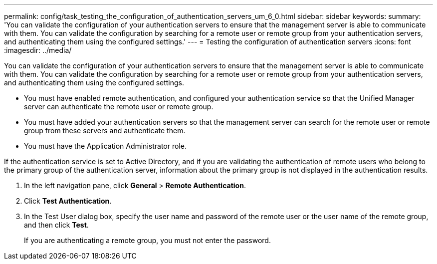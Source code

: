 ---
permalink: config/task_testing_the_configuration_of_authentication_servers_um_6_0.html
sidebar: sidebar
keywords: 
summary: 'You can validate the configuration of your authentication servers to ensure that the management server is able to communicate with them. You can validate the configuration by searching for a remote user or remote group from your authentication servers, and authenticating them using the configured settings.'
---
= Testing the configuration of authentication servers
:icons: font
:imagesdir: ../media/

[.lead]
You can validate the configuration of your authentication servers to ensure that the management server is able to communicate with them. You can validate the configuration by searching for a remote user or remote group from your authentication servers, and authenticating them using the configured settings.

* You must have enabled remote authentication, and configured your authentication service so that the Unified Manager server can authenticate the remote user or remote group.
* You must have added your authentication servers so that the management server can search for the remote user or remote group from these servers and authenticate them.
* You must have the Application Administrator role.

If the authentication service is set to Active Directory, and if you are validating the authentication of remote users who belong to the primary group of the authentication server, information about the primary group is not displayed in the authentication results.

. In the left navigation pane, click *General* > *Remote Authentication*.
. Click *Test Authentication*.
. In the Test User dialog box, specify the user name and password of the remote user or the user name of the remote group, and then click *Test*.
+
If you are authenticating a remote group, you must not enter the password.
